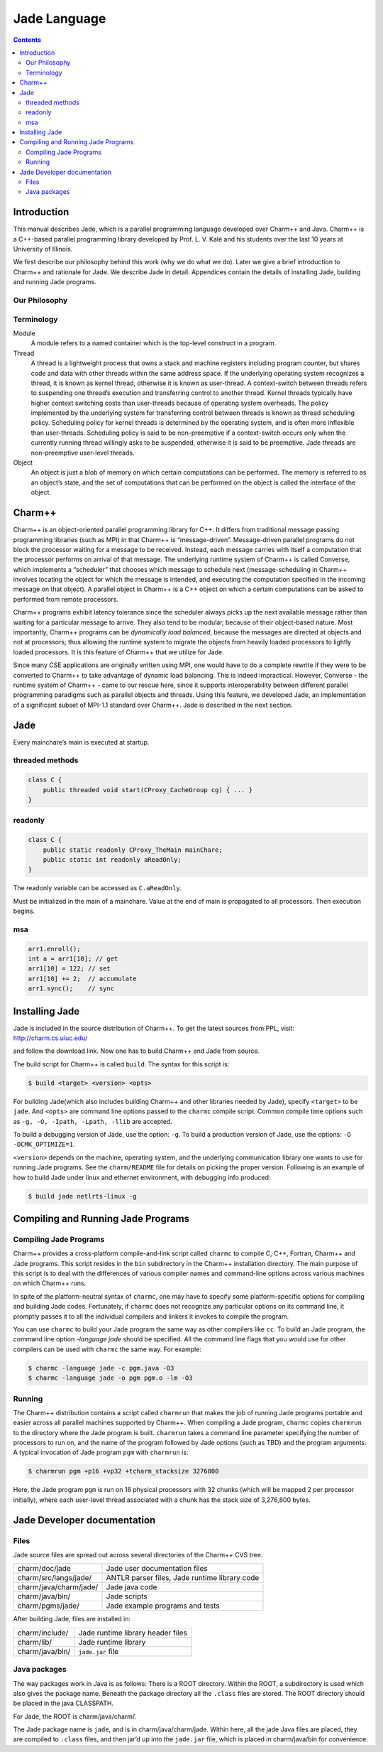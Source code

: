 =============
Jade Language
=============

.. contents::
   :depth: 3

Introduction
============

This manual describes Jade, which is a parallel programming language
developed over Charm++ and Java. Charm++ is a C++-based parallel
programming library developed by Prof. L. V. Kalé and his students over
the last 10 years at University of Illinois.

We first describe our philosophy behind this work (why we do what we
do). Later we give a brief introduction to Charm++ and rationale for
Jade. We describe Jade in detail. Appendices contain the details of
installing Jade, building and running Jade programs.

Our Philosophy
--------------

Terminology
-----------

Module
  A module refers to a named container which is the top-level construct
  in a program.

Thread
   A thread is a lightweight process that owns a stack and machine
   registers including program counter, but shares code and data with
   other threads within the same address space. If the underlying
   operating system recognizes a thread, it is known as kernel thread,
   otherwise it is known as user-thread. A context-switch between
   threads refers to suspending one thread’s execution and transferring
   control to another thread. Kernel threads typically have higher
   context switching costs than user-threads because of operating system
   overheads. The policy implemented by the underlying system for
   transferring control between threads is known as thread scheduling
   policy. Scheduling policy for kernel threads is determined by the
   operating system, and is often more inflexible than user-threads.
   Scheduling policy is said to be non-preemptive if a context-switch
   occurs only when the currently running thread willingly asks to be
   suspended, otherwise it is said to be preemptive. Jade threads are
   non-preemptive user-level threads.

Object
   An object is just a blob of memory on which certain computations can
   be performed. The memory is referred to as an object’s state, and the
   set of computations that can be performed on the object is called the
   interface of the object.

Charm++
=======

Charm++ is an object-oriented parallel programming library for C++. It
differs from traditional message passing programming libraries (such as
MPI) in that Charm++ is “message-driven”. Message-driven parallel
programs do not block the processor waiting for a message to be
received. Instead, each message carries with itself a computation that
the processor performs on arrival of that message. The underlying
runtime system of Charm++ is called Converse, which implements a
“scheduler” that chooses which message to schedule next
(message-scheduling in Charm++ involves locating the object for which
the message is intended, and executing the computation specified in the
incoming message on that object). A parallel object in Charm++ is a C++
object on which a certain computations can be asked to performed from
remote processors.

Charm++ programs exhibit latency tolerance since the scheduler always
picks up the next available message rather than waiting for a particular
message to arrive. They also tend to be modular, because of their
object-based nature. Most importantly, Charm++ programs can be
*dynamically load balanced*, because the messages are directed at
objects and not at processors; thus allowing the runtime system to
migrate the objects from heavily loaded processors to lightly loaded
processors. It is this feature of Charm++ that we utilize for Jade.

Since many CSE applications are originally written using MPI, one would
have to do a complete rewrite if they were to be converted to Charm++ to
take advantage of dynamic load balancing. This is indeed impractical.
However, Converse - the runtime system of Charm++ - came to our rescue
here, since it supports interoperability between different parallel
programming paradigms such as parallel objects and threads. Using this
feature, we developed Jade, an implementation of a significant subset of
MPI-1.1 standard over Charm++. Jade is described in the next section.

Jade
====

Every mainchare’s main is executed at startup.

threaded methods
----------------

.. code-block:: java

   class C {
       public threaded void start(CProxy_CacheGroup cg) { ... }
   }

readonly
--------

.. code-block:: java

   class C {
       public static readonly CProxy_TheMain mainChare;
       public static int readonly aReadOnly;
   }

The readonly variable can be accessed as ``C.aReadOnly``.

Must be initialized in the main of a mainchare. Value at the end of main
is propagated to all processors. Then execution begins.

msa
---

.. code-block:: java

   arr1.enroll();
   int a = arr1[10]; // get
   arr1[10] = 122; // set
   arr1[10] += 2;  // accumulate
   arr1.sync();    // sync


Installing Jade
===============

Jade is included in the source distribution of Charm++. To get the
latest sources from PPL, visit: http://charm.cs.uiuc.edu/

and follow the download link. Now one has to build Charm++ and Jade from
source.

The build script for Charm++ is called ``build``. The syntax for this
script is:

.. code-block:: bash

   $ build <target> <version> <opts>

For building Jade(which also includes building Charm++ and other
libraries needed by Jade), specify ``<target>`` to be ``jade``. And
``<opts>`` are command line options passed to the ``charmc`` compile
script. Common compile time options such as
``-g, -O, -Ipath, -Lpath, -llib`` are accepted.

To build a debugging version of Jade, use the option: ``-g``. To build
a production version of Jade, use the options:
``-O -DCMK_OPTIMIZE=1``.

``<version>`` depends on the machine, operating system, and the
underlying communication library one wants to use for running Jade
programs. See the ``charm/README`` file for details on picking the proper
version. Following is an example of how to build Jade under linux and
ethernet environment, with debugging info produced:

.. code-block:: bash

   $ build jade netlrts-linux -g

Compiling and Running Jade Programs
===================================

Compiling Jade Programs
-----------------------

Charm++ provides a cross-platform compile-and-link script called
``charmc`` to compile C, C++, Fortran, Charm++ and Jade programs. This
script resides in the ``bin`` subdirectory in the Charm++ installation
directory. The main purpose of this script is to deal with the
differences of various compiler names and command-line options across
various machines on which Charm++ runs.

In spite of the platform-neutral syntax of ``charmc``, one may have to
specify some platform-specific options for compiling and building Jade
codes. Fortunately, if ``charmc`` does not recognize any particular
options on its command line, it promptly passes it to all the individual
compilers and linkers it invokes to compile the program.

You can use ``charmc`` to build your Jade program the same way as other
compilers like ``cc``. To build an Jade program, the command line option
*-language jade* should be specified. All the command line flags that
you would use for other compilers can be used with ``charmc`` the same
way. For example:

.. code-block:: bash

   $ charmc -language jade -c pgm.java -O3
   $ charmc -language jade -o pgm pgm.o -lm -O3

Running
-------

The Charm++ distribution contains a script called ``charmrun`` that
makes the job of running Jade programs portable and easier across all
parallel machines supported by Charm++. When compiling a Jade program,
``charmc`` copies ``charmrun`` to the directory where the Jade program
is built. ``charmrun`` takes a command line parameter specifying the
number of processors to run on, and the name of the program followed by
Jade options (such as TBD) and the program arguments. A typical
invocation of Jade program ``pgm`` with ``charmrun`` is:

.. code-block:: bash

   $ charmrun pgm +p16 +vp32 +tcharm_stacksize 3276800

Here, the Jade program ``pgm`` is run on 16 physical processors with 32
chunks (which will be mapped 2 per processor initially), where each
user-level thread associated with a chunk has the stack size of
3,276,800 bytes.

Jade Developer documentation
============================

Files
-----

Jade source files are spread out across several directories of the
Charm++ CVS tree.

====================== =============================================
charm/doc/jade         Jade user documentation files
charm/src/langs/jade/  ANTLR parser files, Jade runtime library code
charm/java/charm/jade/ Jade java code
charm/java/bin/        Jade scripts
charm/pgms/jade/       Jade example programs and tests
====================== =============================================

After building Jade, files are installed in:

=============== =================================
charm/include/  Jade runtime library header files
charm/lib/      Jade runtime library
charm/java/bin/ ``jade.jar`` file
=============== =================================

Java packages
-------------

The way packages work in Java is as follows: There is a ROOT directory.
Within the ROOT, a subdirectory is used which also gives the package
name. Beneath the package directory all the ``.class`` files are stored.
The ROOT directory should be placed in the java CLASSPATH.

For Jade, the ROOT is charm/java/charm/.

The Jade package name is ``jade``, and is in charm/java/charm/jade.
Within here, all the jade Java files are placed, they are compiled to
``.class`` files, and then jar’d up into the ``jade.jar`` file, which is
placed in charm/java/bin for convenience.
